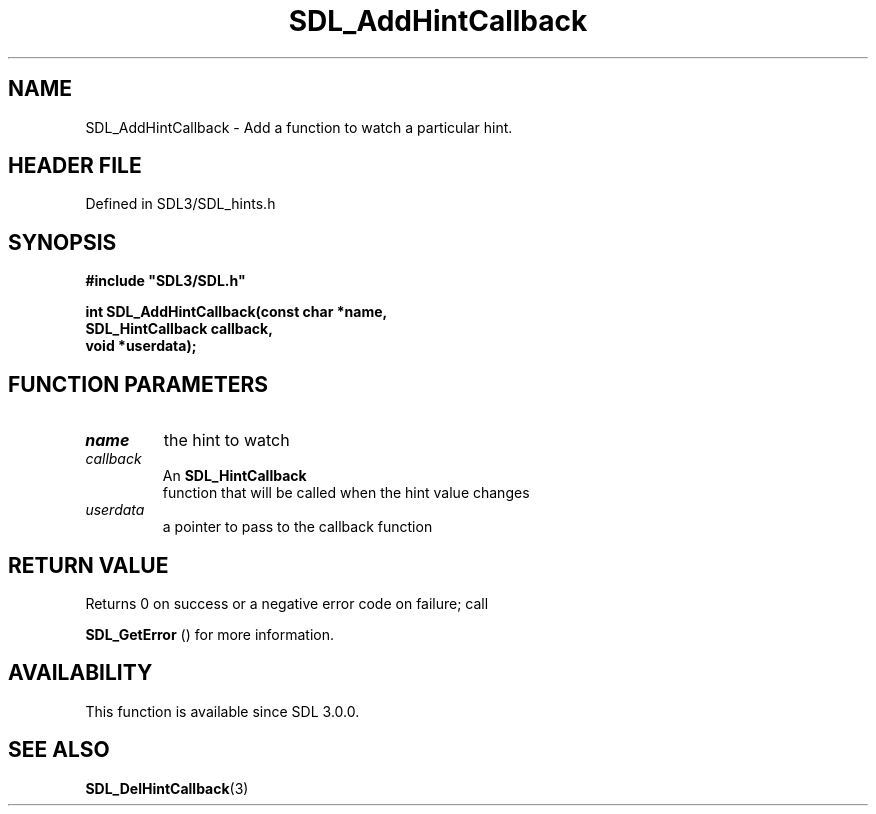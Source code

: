.\" This manpage content is licensed under Creative Commons
.\"  Attribution 4.0 International (CC BY 4.0)
.\"   https://creativecommons.org/licenses/by/4.0/
.\" This manpage was generated from SDL's wiki page for SDL_AddHintCallback:
.\"   https://wiki.libsdl.org/SDL_AddHintCallback
.\" Generated with SDL/build-scripts/wikiheaders.pl
.\"  revision SDL-prerelease-3.1.1-227-gd42d66149
.\" Please report issues in this manpage's content at:
.\"   https://github.com/libsdl-org/sdlwiki/issues/new
.\" Please report issues in the generation of this manpage from the wiki at:
.\"   https://github.com/libsdl-org/SDL/issues/new?title=Misgenerated%20manpage%20for%20SDL_AddHintCallback
.\" SDL can be found at https://libsdl.org/
.de URL
\$2 \(laURL: \$1 \(ra\$3
..
.if \n[.g] .mso www.tmac
.TH SDL_AddHintCallback 3 "SDL 3.1.1" "SDL" "SDL3 FUNCTIONS"
.SH NAME
SDL_AddHintCallback \- Add a function to watch a particular hint\[char46]
.SH HEADER FILE
Defined in SDL3/SDL_hints\[char46]h

.SH SYNOPSIS
.nf
.B #include \(dqSDL3/SDL.h\(dq
.PP
.BI "int SDL_AddHintCallback(const char *name,
.BI "                        SDL_HintCallback callback,
.BI "                        void *userdata);
.fi
.SH FUNCTION PARAMETERS
.TP
.I name
the hint to watch
.TP
.I callback
An 
.BR SDL_HintCallback
 function that will be called when the hint value changes
.TP
.I userdata
a pointer to pass to the callback function
.SH RETURN VALUE
Returns 0 on success or a negative error code on failure; call

.BR SDL_GetError
() for more information\[char46]

.SH AVAILABILITY
This function is available since SDL 3\[char46]0\[char46]0\[char46]

.SH SEE ALSO
.BR SDL_DelHintCallback (3)
